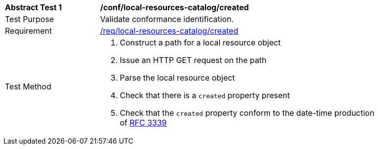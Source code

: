 [[ats_local-resources-catalog_created]]
[width="90%",cols="2,6a"]
|===
^|*Abstract Test {counter:ats-id}* |*/conf/local-resources-catalog/created*
^|Test Purpose |Validate conformance identification.
^|Requirement |<<req_local-resources-catalog_created,/req/local-resources-catalog/created>>
^|Test Method |. Construct a path for a local resource object
. Issue an HTTP GET request on the path
. Parse the local resource object
. Check that there is a `created` property present
. Check that the `created` property conform to the date-time production of https://tools.ietf.org/html/rfc3339#section-5.6[RFC 3339]
|===

